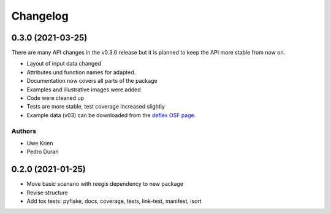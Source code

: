 
Changelog
=========

0.3.0 (2021-03-25)
------------------

There are many API changes in the v0.3.0 release but it is planned to keep the
API more stable from now on.

* Layout of input data changed
* Attributes und function names for adapted.
* Documentation now covers all parts of the package
* Examples and illustrative images were added
* Code were cleaned up
* Tests are more stable, test coverage increased slightly
* Example data (v03) can be downloaded from the `deflex OSF page <https://osf.io/a5xrj/files/>`_.

Authors
+++++++

* Uwe Krien
* Pedro Duran

0.2.0 (2021-01-25)
--------------------

* Move basic scenario with reegis dependency to new package
* Revise structure
* Add tox tests: pyflake, docs, coverage, tests, link-test, manifest, isort
